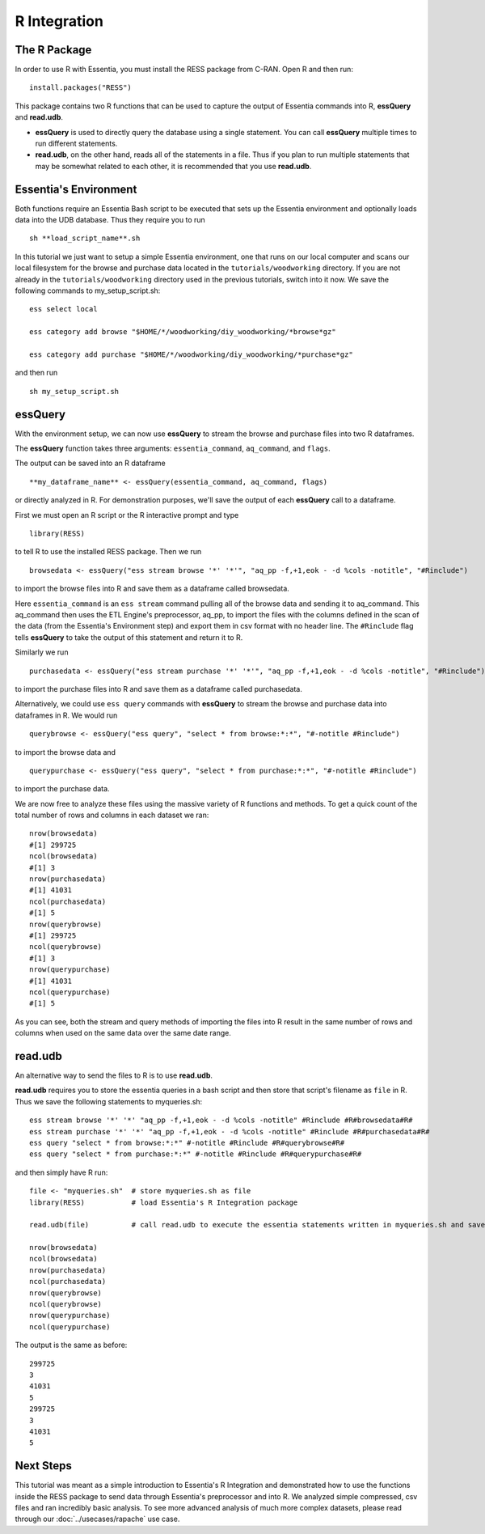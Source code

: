 *************
R Integration
*************

The R Package
=============

In order to use R with Essentia, you must install the RESS package from C-RAN. Open R and then run::

   install.packages("RESS")


This package contains two R functions that can be used to capture the output of Essentia commands into
R, **essQuery** and **read.udb**.

* **essQuery** is used to directly query the database using a single statement. You can call **essQuery** multiple times to run different statements.
* **read.udb**, on the other hand, reads all of the statements in a file. Thus if you plan to run multiple statements
  that may be somewhat related to each other, it is recommended that you use **read.udb**.

Essentia's Environment
======================

Both functions require an Essentia Bash script to be executed that sets up the Essentia environment and optionally loads data into the UDB database. Thus they require you to run ::

    sh **load_script_name**.sh

In this tutorial we just want to setup a simple Essentia environment, one that runs on our local computer and scans our local 
filesystem for the browse and purchase data located in the ``tutorials/woodworking`` directory. 
If you are not already in the ``tutorials/woodworking`` directory used in the previous tutorials, switch into it now.
We save the following commands to my_setup_script.sh::

    ess select local
    
    ess category add browse "$HOME/*/woodworking/diy_woodworking/*browse*gz"
    
    ess category add purchase "$HOME/*/woodworking/diy_woodworking/*purchase*gz"


and then run ::

    sh my_setup_script.sh

essQuery
========
    
With the environment setup, we can now use **essQuery** to stream the browse and purchase files into two R dataframes. 

The **essQuery** function takes three arguments: ``essentia_command``, ``aq_command``, and ``flags``. 

The output can be saved into an R dataframe :: 

    **my_dataframe_name** <- essQuery(essentia_command, aq_command, flags)

or directly analyzed in R. For demonstration purposes, we'll save the output of each **essQuery** call to a dataframe.

First we must open an R script or the R interactive prompt and type ::

   library(RESS)
   
to tell R to use the installed RESS package. Then we run ::
    
   browsedata <- essQuery("ess stream browse '*' '*'", "aq_pp -f,+1,eok - -d %cols -notitle", "#Rinclude")

to import the browse files into R and save them as a dataframe called browsedata. 

Here ``essentia_command`` is an ``ess stream`` 
command pulling all of the browse data and sending it to aq_command. This aq_command then uses the ETL Engine's preprocessor, aq_pp, to import the files with the columns defined in the scan 
of the data (from the Essentia's Environment step) and export them in csv format with no header line. The ``#Rinclude`` flag tells **essQuery** to take the output of this statement and return it to R.

Similarly we run ::
    
   purchasedata <- essQuery("ess stream purchase '*' '*'", "aq_pp -f,+1,eok - -d %cols -notitle", "#Rinclude")
   
to import the purchase files into R and save them as a dataframe called purchasedata. 

Alternatively, we could use ``ess query`` commands with **essQuery** to stream the browse and purchase data into dataframes in R. We would run ::

    querybrowse <- essQuery("ess query", "select * from browse:*:*", "#-notitle #Rinclude")
    
to import the browse data and ::

    querypurchase <- essQuery("ess query", "select * from purchase:*:*", "#-notitle #Rinclude")
    
to import the purchase data.

We are now free to analyze these files using the massive variety of R functions and methods. To get a quick count of the total number of rows and columns in each dataset we ran::

    nrow(browsedata)
    #[1] 299725
    ncol(browsedata)
    #[1] 3
    nrow(purchasedata)
    #[1] 41031
    ncol(purchasedata)
    #[1] 5
    nrow(querybrowse)
    #[1] 299725
    ncol(querybrowse)
    #[1] 3
    nrow(querypurchase)
    #[1] 41031
    ncol(querypurchase)
    #[1] 5
    
As you can see, both the stream and query methods of importing the files into R result in the same number of rows and columns when used on the same data over the same date range. 

read.udb
========

An alternative way to send the files to R is to use **read.udb**.

**read.udb** requires you to store the essentia queries in a bash script and then store that script's filename as ``file`` in R. Thus we save the following statements to myqueries.sh::

    ess stream browse '*' '*' "aq_pp -f,+1,eok - -d %cols -notitle" #Rinclude #R#browsedata#R#
    ess stream purchase '*' '*' "aq_pp -f,+1,eok - -d %cols -notitle" #Rinclude #R#purchasedata#R#
    ess query "select * from browse:*:*" #-notitle #Rinclude #R#querybrowse#R#
    ess query "select * from purchase:*:*" #-notitle #Rinclude #R#querypurchase#R#

and then simply have R run::

    file <- "myqueries.sh"  # store myqueries.sh as file
    library(RESS)           # load Essentia's R Integration package
    
    read.udb(file)          # call read.udb to execute the essentia statements written in myqueries.sh and save them to R dataframes browsedata, purchasedata, querybrowse, and querypurchase
    
    nrow(browsedata)
    ncol(browsedata)
    nrow(purchasedata)
    ncol(purchasedata)
    nrow(querybrowse)
    ncol(querybrowse)
    nrow(querypurchase)
    ncol(querypurchase)

The output is the same as before::

    299725
    3
    41031
    5
    299725
    3
    41031
    5
            
Next Steps
==========

This tutorial was meant as a simple introduction to Essentia's R Integration and demonstrated how to use the
functions inside the RESS package to send data through Essentia's preprocessor and into R.
We analyzed simple compressed, csv files and ran incredibly basic analysis. To see more advanced analysis
of much more complex datasets, please read through our :doc:`../usecases/rapache` use case.
